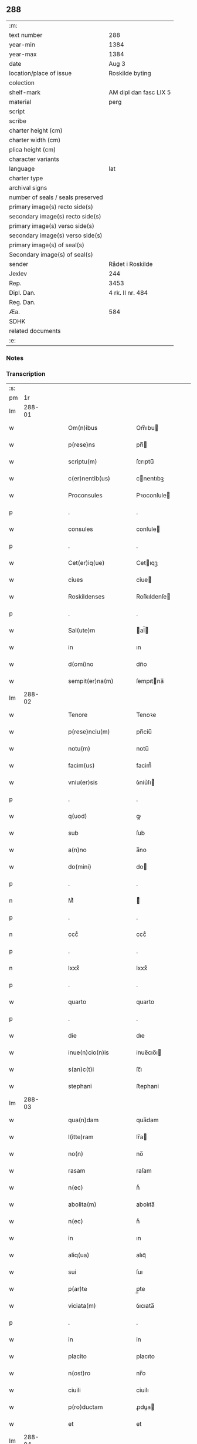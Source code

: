 ** 288

| :m:                               |                        |
| text number                       | 288                    |
| year-min                          | 1384                   |
| year-max                          | 1384                   |
| date                              | Aug 3                  |
| location/place of issue           | Roskilde byting        |
| colection                         |                        |
| shelf-mark                        | AM dipl dan fasc LIX 5 |
| material                          | perg                   |
| script                            |                        |
| scribe                            |                        |
| charter height (cm)               |                        |
| charter width (cm)                |                        |
| plica height (cm)                 |                        |
| character variants                |                        |
| language                          | lat                    |
| charter type                      |                        |
| archival signs                    |                        |
| number of seals / seals preserved |                        |
| primary image(s) recto side(s)    |                        |
| secondary image(s) recto side(s)  |                        |
| primary image(s) verso side(s)    |                        |
| secondary image(s) verso side(s)  |                        |
| primary image(s) of seal(s)       |                        |
| Secondary image(s) of seal(s)     |                        |
| sender                            | Rådet i Roskilde       |
| Jexlev                            | 244                    |
| Rep.                              | 3453                   |
| Dipl. Dan.                        | 4 rk. II nr. 484       |
| Reg. Dan.                         |                        |
| Æa.                               | 584                    |
| SDHK                              |                        |
| related documents                 |                        |
| :e:                               |                        |

*** Notes


*** Transcription
| :s: |        |   |   |   |   |                      |                  |             |   |   |                                 |     |   |   |    |               |
| pm  | 1r     |   |   |   |   |                      |                  |             |   |   |                                 |     |   |   |    |               |
| lm  | 288-01 |   |   |   |   |                      |                  |             |   |   |                                 |     |   |   |    |               |
| w   |        |   |   |   |   | Om(n)ibus            | Om̅ıbu           |             |   |   |                                 | lat |   |   |    |        288-01 |
| w   |        |   |   |   |   | p(rese)ns            | pn̅              |             |   |   |                                 | lat |   |   |    |        288-01 |
| w   |        |   |   |   |   | scriptu(m)           | ſcrıptu̅          |             |   |   |                                 | lat |   |   |    |        288-01 |
| w   |        |   |   |   |   | c(er)nentib(us)      | cnentıbꝫ        |             |   |   |                                 | lat |   |   |    |        288-01 |
| w   |        |   |   |   |   | Proconsules          | Pꝛoconſule      |             |   |   |                                 | lat |   |   |    |        288-01 |
| p   |        |   |   |   |   | .                    | .                |             |   |   |                                 | lat |   |   |    |        288-01 |
| w   |        |   |   |   |   | consules             | conſule         |             |   |   |                                 | lat |   |   |    |        288-01 |
| p   |        |   |   |   |   | .                    | .                |             |   |   |                                 | lat |   |   |    |        288-01 |
| w   |        |   |   |   |   | Cet(er)iq(ue)        | Cetıqꝫ          |             |   |   |                                 | lat |   |   |    |        288-01 |
| w   |        |   |   |   |   | ciues                | ciue            |             |   |   |                                 | lat |   |   |    |        288-01 |
| w   |        |   |   |   |   | Roskildenses         | Roſkıldenſe     |             |   |   |                                 | lat |   |   |    |        288-01 |
| p   |        |   |   |   |   | .                    | .                |             |   |   |                                 | lat |   |   |    |        288-01 |
| w   |        |   |   |   |   | Sal(ute)m            | al̅             |             |   |   |                                 | lat |   |   |    |        288-01 |
| w   |        |   |   |   |   | in                   | ın               |             |   |   |                                 | lat |   |   |    |        288-01 |
| w   |        |   |   |   |   | d(omi)no             | dn̅o              |             |   |   |                                 | lat |   |   |    |        288-01 |
| w   |        |   |   |   |   | sempit(er)na(m)      | ſempıtna̅        |             |   |   |                                 | lat |   |   |    |        288-01 |
| lm  | 288-02 |   |   |   |   |                      |                  |             |   |   |                                 |     |   |   |    |               |
| w   |        |   |   |   |   | Tenore               | Tenoꝛe           |             |   |   |                                 | lat |   |   | =  |        288-02 |
| w   |        |   |   |   |   | p(rese)nciu(m)       | pn̅ciu̅            |             |   |   |                                 | lat |   |   | == |        288-02 |
| w   |        |   |   |   |   | notu(m)              | notu̅             |             |   |   |                                 | lat |   |   |    |        288-02 |
| w   |        |   |   |   |   | facim(us)            | facim᷒            |             |   |   |                                 | lat |   |   |    |        288-02 |
| w   |        |   |   |   |   | vniu(er)sis          | ỽniu͛ſı          |             |   |   |                                 | lat |   |   |    |        288-02 |
| p   |        |   |   |   |   | .                    | .                |             |   |   |                                 | lat |   |   |    |        288-02 |
| w   |        |   |   |   |   | q(uod)               | ꝙ                |             |   |   |                                 | lat |   |   |    |        288-02 |
| w   |        |   |   |   |   | sub                  | ſub              |             |   |   |                                 | lat |   |   |    |        288-02 |
| w   |        |   |   |   |   | a(n)no               | a̅no              |             |   |   |                                 | lat |   |   |    |        288-02 |
| w   |        |   |   |   |   | do(mini)             | do              |             |   |   |                                 | lat |   |   |    |        288-02 |
| p   |        |   |   |   |   | .                    | .                |             |   |   |                                 | lat |   |   |    |        288-02 |
| n   |        |   |   |   |   | Mͦ                    | ͦ                |             |   |   |                                 | lat |   |   |    |        288-02 |
| p   |        |   |   |   |   | .                    | .                |             |   |   |                                 | lat |   |   |    |        288-02 |
| n   |        |   |   |   |   | cccͦ                  | cccͦ              |             |   |   |                                 | lat |   |   |    |        288-02 |
| p   |        |   |   |   |   | .                    | .                |             |   |   |                                 | lat |   |   |    |        288-02 |
| n   |        |   |   |   |   | lxxxͦ                 | lxxxͦ             |             |   |   |                                 | lat |   |   |    |        288-02 |
| p   |        |   |   |   |   | .                    | .                |             |   |   |                                 | lat |   |   |    |        288-02 |
| w   |        |   |   |   |   | quarto               | quarto           |             |   |   |                                 | lat |   |   |    |        288-02 |
| p   |        |   |   |   |   | .                    | .                |             |   |   |                                 | lat |   |   |    |        288-02 |
| w   |        |   |   |   |   | die                  | dıe              |             |   |   |                                 | lat |   |   |    |        288-02 |
| w   |        |   |   |   |   | inue(n)cio(n)is      | inue̅cıo̅ı        |             |   |   |                                 | lat |   |   |    |        288-02 |
| w   |        |   |   |   |   | s(an)c(t)i           | ſc̅ı              |             |   |   |                                 | lat |   |   |    |        288-02 |
| w   |        |   |   |   |   | stephani             | ﬅephani          |             |   |   |                                 | lat |   |   |    |        288-02 |
| lm  | 288-03 |   |   |   |   |                      |                  |             |   |   |                                 |     |   |   |    |               |
| w   |        |   |   |   |   | qua(n)dam            | qua̅dam           |             |   |   |                                 | lat |   |   |    |        288-03 |
| w   |        |   |   |   |   | l(itte)ram           | lr̅a             |             |   |   |                                 | lat |   |   |    |        288-03 |
| w   |        |   |   |   |   | no(n)                | no̅               |             |   |   |                                 | lat |   |   |    |        288-03 |
| w   |        |   |   |   |   | rasam                | raſam            |             |   |   |                                 | lat |   |   |    |        288-03 |
| w   |        |   |   |   |   | n(ec)                | nͨ                |             |   |   |                                 | lat |   |   |    |        288-03 |
| w   |        |   |   |   |   | abolita(m)           | abolıta̅          |             |   |   |                                 | lat |   |   |    |        288-03 |
| w   |        |   |   |   |   | n(ec)                | nͨ                |             |   |   |                                 | lat |   |   |    |        288-03 |
| w   |        |   |   |   |   | in                   | ın               |             |   |   |                                 | lat |   |   |    |        288-03 |
| w   |        |   |   |   |   | aliq(ua)             | alıqᷓ             |             |   |   |                                 | lat |   |   |    |        288-03 |
| w   |        |   |   |   |   | sui                  | ſuı              |             |   |   |                                 | lat |   |   |    |        288-03 |
| w   |        |   |   |   |   | p(ar)te              | p̲te              |             |   |   |                                 | lat |   |   |    |        288-03 |
| w   |        |   |   |   |   | viciata(m)           | ỽıcıata̅          |             |   |   |                                 | lat |   |   |    |        288-03 |
| p   |        |   |   |   |   | .                    | .                |             |   |   |                                 | lat |   |   |    |        288-03 |
| w   |        |   |   |   |   | in                   | in               |             |   |   |                                 | lat |   |   |    |        288-03 |
| w   |        |   |   |   |   | placito              | placıto          |             |   |   |                                 | lat |   |   |    |        288-03 |
| w   |        |   |   |   |   | n(ost)ro             | nr̅o              |             |   |   |                                 | lat |   |   |    |        288-03 |
| w   |        |   |   |   |   | ciuili               | ciuilı           |             |   |   |                                 | lat |   |   |    |        288-03 |
| w   |        |   |   |   |   | p(ro)ductam          | ꝓdua           |             |   |   |                                 | lat |   |   |    |        288-03 |
| w   |        |   |   |   |   | et                   | et               |             |   |   |                                 | lat |   |   |    |        288-03 |
| lm  | 288-04 |   |   |   |   |                      |                  |             |   |   |                                 |     |   |   |    |               |
| w   |        |   |   |   |   | publicata(m)         | publıcata̅        |             |   |   |                                 | lat |   |   |    |        288-04 |
| w   |        |   |   |   |   | vidim(us)            | ỽıdim᷒            |             |   |   |                                 | lat |   |   |    |        288-04 |
| w   |        |   |   |   |   | (et)                 |                 |             |   |   |                                 | lat |   |   |    |        288-04 |
| w   |        |   |   |   |   | audiuim(us)          | audiuim᷒          |             |   |   |                                 | lat |   |   |    |        288-04 |
| w   |        |   |   |   |   | tenore(m)            | tenoꝛe̅           |             |   |   |                                 | lat |   |   |    |        288-04 |
| w   |        |   |   |   |   | qui                  | qui              |             |   |   |                                 | lat |   |   |    |        288-04 |
| w   |        |   |   |   |   | sequit(ur)           | ſequıtᷣ           |             |   |   |                                 | lat |   |   |    |        288-04 |
| w   |        |   |   |   |   | co(n)tine(n)tem      | co̅tine̅te        |             |   |   |                                 | lat |   |   |    |        288-04 |
| p   |        |   |   |   |   | .                    | .                |             |   |   |                                 | lat |   |   |    |        288-04 |
| w   |        |   |   |   |   | Om(n)ib(us)          | Om̅ıbꝫ            |             |   |   |                                 | lat |   |   |    |        288-04 |
| w   |        |   |   |   |   | p(rese)ns            | pn̅              |             |   |   |                                 | lat |   |   |    |        288-04 |
| w   |        |   |   |   |   | sc(ri)ptu(m)         | ſcptu̅           |             |   |   |                                 | lat |   |   |    |        288-04 |
| w   |        |   |   |   |   | c(er)nentib(us)      | cnentıbꝫ        |             |   |   |                                 | lat |   |   |    |        288-04 |
| p   |        |   |   |   |   | .                    | .                |             |   |   |                                 | lat |   |   |    |        288-04 |
| PE  | b      |   |   |   |   |                      |                  |             |   |   |                                 |     |   |   |    |               |
| w   |        |   |   |   |   | Matheus              | Matheu          |             |   |   |                                 | lat |   |   |    |        288-04 |
| lm  | 288-05 |   |   |   |   |                      |                  |             |   |   |                                 |     |   |   |    |               |
| w   |        |   |   |   |   | elaui                | elaui            |             |   |   |                                 | lat |   |   |    |        288-05 |
| PE  | e      |   |   |   |   |                      |                  |             |   |   |                                 |     |   |   |    |               |
| w   |        |   |   |   |   | official(is)         | oﬀıcıal̅          |             |   |   |                                 | lat |   |   |    |        288-05 |
| w   |        |   |   |   |   | do(mini)             | do              |             |   |   |                                 | lat |   |   |    |        288-05 |
| w   |        |   |   |   |   | Ep(iscop)i           | p̅ı              |             |   |   |                                 | lat |   |   |    |        288-05 |
| PL  | b      |   |   |   |   |                      |                  |             |   |   |                                 |     |   |   |    |               |
| w   |        |   |   |   |   | Roskilden(sis)       | Roſkılde̅        |             |   |   |                                 | lat |   |   |    |        288-05 |
| PL  | e      |   |   |   |   |                      |                  |             |   |   |                                 |     |   |   |    |               |
| p   |        |   |   |   |   | .                    | .                |             |   |   |                                 | lat |   |   |    |        288-05 |
| w   |        |   |   |   |   | Sal(ute)m            | al̅             |             |   |   |                                 | lat |   |   |    |        288-05 |
| w   |        |   |   |   |   | in                   | ın               |             |   |   |                                 | lat |   |   |    |        288-05 |
| w   |        |   |   |   |   | d(omi)no             | dn̅o              |             |   |   |                                 | lat |   |   |    |        288-05 |
| p   |        |   |   |   |   | .                    | .                |             |   |   |                                 | lat |   |   |    |        288-05 |
| w   |        |   |   |   |   | Tenore               | Tenoꝛe           |             |   |   |                                 | lat |   |   | =  |        288-05 |
| w   |        |   |   |   |   | p(rese)nciu(m)       | pn̅cıu̅            |             |   |   |                                 | lat |   |   | == |        288-05 |
| w   |        |   |   |   |   | notu(m)              | notu̅             |             |   |   |                                 | lat |   |   |    |        288-05 |
| w   |        |   |   |   |   | facim(us)            | facım᷒            |             |   |   |                                 | lat |   |   |    |        288-05 |
| w   |        |   |   |   |   | vniu(er)s(is)        | ỽniu͛            |             |   |   |                                 | lat |   |   |    |        288-05 |
| w   |        |   |   |   |   | q(uod)               | ꝙ                |             |   |   |                                 | lat |   |   |    |        288-05 |
| w   |        |   |   |   |   | sub                  | ſub              |             |   |   |                                 | lat |   |   |    |        288-05 |
| w   |        |   |   |   |   | a(n)no               | a̅no              |             |   |   |                                 | lat |   |   |    |        288-05 |
| w   |        |   |   |   |   | do(mini)             | do              |             |   |   |                                 | lat |   |   |    |        288-05 |
| lm  | 288-06 |   |   |   |   |                      |                  |             |   |   |                                 |     |   |   |    |               |
| n   |        |   |   |   |   | mͦ                    | ͦ.cccͦ.lxxxͦ.qrto |             |   |   |                                 | lat |   |   |    |        288-06 |
| p   |        |   |   |   |   | .                    | .                |             |   |   |                                 | lat |   |   |    |        288-06 |
| n   |        |   |   |   |   | cccͦ                  | cccͦ              |             |   |   |                                 | lat |   |   |    |        288-06 |
| p   |        |   |   |   |   | .                    | .                |             |   |   |                                 | lat |   |   |    |        288-06 |
| n   |        |   |   |   |   | lxxxͦ                 | lxxxͦ             |             |   |   |                                 | lat |   |   |    |        288-06 |
| p   |        |   |   |   |   | .                    | .                |             |   |   |                                 | lat |   |   |    |        288-06 |
| w   |        |   |   |   |   | q(ua)rto             | qrto            |             |   |   |                                 |     |   |   |    |               |
| w   |        |   |   |   |   | crastino             | craﬅino          |             |   |   |                                 | lat |   |   |    |        288-06 |
| w   |        |   |   |   |   | s(an)c(t)i           | ſc̅ı              |             |   |   |                                 | lat |   |   |    |        288-06 |
| w   |        |   |   |   |   | ioh(ann)is           | ıoh̅ı            |             |   |   |                                 | lat |   |   |    |        288-06 |
| w   |        |   |   |   |   | baptiste             | baptıﬅe          |             |   |   |                                 | lat |   |   |    |        288-06 |
| w   |        |   |   |   |   | cora(m)              | coꝛa̅             |             |   |   |                                 | lat |   |   |    |        288-06 |
| w   |        |   |   |   |   | nob(is)              | nob̅              |             |   |   |                                 | lat |   |   |    |        288-06 |
| w   |        |   |   |   |   | in                   | in               |             |   |   |                                 | lat |   |   |    |        288-06 |
| w   |        |   |   |   |   | iudicio              | ıudıcıo          |             |   |   |                                 | lat |   |   |    |        288-06 |
| w   |        |   |   |   |   | p(ro)p(ter)          | ̲                |             |   |   |                                 | lat |   |   |    |        288-06 |
| w   |        |   |   |   |   | hoc                  | hoc              |             |   |   |                                 | lat |   |   |    |        288-06 |
| w   |        |   |   |   |   | p(er)sonal(ite)r     | ꝑſonal̅r          |             |   |   |                                 | lat |   |   |    |        288-06 |
| w   |        |   |   |   |   | constituta           | conﬅıtuta        |             |   |   |                                 | lat |   |   |    |        288-06 |
| lm  | 288-07 |   |   |   |   |                      |                  |             |   |   |                                 |     |   |   |    |               |
| PE  | b      |   |   |   |   |                      |                  |             |   |   |                                 |     |   |   |    |               |
| w   |        |   |   |   |   | cecilia              | cecılıa          |             |   |   |                                 | lat |   |   |    |        288-07 |
| PE  | e      |   |   |   |   |                      |                  |             |   |   |                                 |     |   |   |    |               |
| w   |        |   |   |   |   | filia                | fılıa            |             |   |   |                                 | lat |   |   |    |        288-07 |
| PE  | b      |   |   |   |   |                      |                  |             |   |   |                                 |     |   |   |    |               |
| w   |        |   |   |   |   | ioh(ann)is           | ıoh̅ı            |             |   |   |                                 | lat |   |   |    |        288-07 |
| w   |        |   |   |   |   | d(i)c(t)i            | dc̅ı              |             |   |   |                                 | lat |   |   |    |        288-07 |
| w   |        |   |   |   |   | skiudæbiergh         | skiudæbıergh     |             |   |   |                                 | dan |   |   |    |        288-07 |
| PE  | e      |   |   |   |   |                      |                  |             |   |   |                                 |     |   |   |    |               |
| w   |        |   |   |   |   | discretu(m)          | dıſcretu̅         |             |   |   |                                 | lat |   |   |    |        288-07 |
| w   |        |   |   |   |   | viru(m)              | ỽıru̅             |             |   |   |                                 | lat |   |   |    |        288-07 |
| w   |        |   |   |   |   | d(omi)n(u)m          | dn̅              |             |   |   |                                 | lat |   |   |    |        288-07 |
| PE  | b      |   |   |   |   |                      |                  |             |   |   |                                 |     |   |   |    |               |
| w   |        |   |   |   |   | benichinu(m)         | benichinu̅        |             |   |   |                                 | lat |   |   |    |        288-07 |
| w   |        |   |   |   |   | he(n)nichini         | he̅nichini        |             |   |   |                                 | lat |   |   |    |        288-07 |
| PE  | e      |   |   |   |   |                      |                  |             |   |   |                                 |     |   |   |    |               |
| w   |        |   |   |   |   | canonicu(m)          | canonicu̅         |             |   |   |                                 | lat |   |   |    |        288-07 |
| PL  | b      |   |   |   |   |                      |                  |             |   |   |                                 |     |   |   |    |               |
| w   |        |   |   |   |   | Roskilden(sem)       | Roſkılde̅        |             |   |   |                                 | lat |   |   |    |        288-07 |
| PL  | e      |   |   |   |   |                      |                  |             |   |   |                                 |     |   |   |    |               |
| lm  | 288-08 |   |   |   |   |                      |                  |             |   |   |                                 |     |   |   |    |               |
| w   |        |   |   |   |   | veru(m)              | ỽeru̅             |             |   |   |                                 | lat |   |   |    |        288-08 |
| w   |        |   |   |   |   | p(ro)c(ur)atore(m)   | ꝓcᷣatoꝛe̅          |             |   |   |                                 | lat |   |   |    |        288-08 |
| w   |        |   |   |   |   | o(mn)i(u)m           | oı̅              |             |   |   |                                 | lat |   |   |    |        288-08 |
| w   |        |   |   |   |   | bonor(um)            | bonoꝝ            |             |   |   |                                 | lat |   |   |    |        288-08 |
| w   |        |   |   |   |   | suor(um)             | ſuoꝝ             |             |   |   |                                 | lat |   |   |    |        288-08 |
| w   |        |   |   |   |   | mobiliu(m)           | mobılıu̅          |             |   |   |                                 | lat |   |   |    |        288-08 |
| w   |        |   |   |   |   | (et)                 |                 |             |   |   |                                 | lat |   |   |    |        288-08 |
| w   |        |   |   |   |   | i(m)mobibiliu(m)     | ı̅mobıbıliu̅       |             |   |   |                                 | lat |   |   |    |        288-08 |
| w   |        |   |   |   |   | p(at)rimonialiu(m)   | pr̅ımonialiu̅      |             |   |   |                                 | lat |   |   |    |        288-08 |
| w   |        |   |   |   |   | (et)                 |                 |             |   |   |                                 | lat |   |   |    |        288-08 |
| w   |        |   |   |   |   | m(at)rimonialiu(m)   | mr̅ımonialıu̅      |             |   |   |                                 | lat |   |   |    |        288-08 |
| w   |        |   |   |   |   | legittimu(m)q(ue)    | legıttımu̅qꝫ      |             |   |   |                                 | lat |   |   |    |        288-08 |
| lm  | 288-09 |   |   |   |   |                      |                  |             |   |   |                                 |     |   |   |    |               |
| w   |        |   |   |   |   | r(espo)nsalem        | rn̅ſalem          |             |   |   |                                 | lat |   |   |    |        288-09 |
| w   |        |   |   |   |   | tam                  | tam              |             |   |   |                                 | lat |   |   |    |        288-09 |
| w   |        |   |   |   |   | p(ro)                | ꝓ                |             |   |   |                                 | lat |   |   |    |        288-09 |
| w   |        |   |   |   |   | se                   | ſe               |             |   |   |                                 | lat |   |   |    |        288-09 |
| w   |        |   |   |   |   | q(uam)               | ꝙ               |             |   |   |                                 | lat |   |   |    |        288-09 |
| w   |        |   |   |   |   | p(ro)                | ꝓ                |             |   |   |                                 | lat |   |   |    |        288-09 |
| w   |        |   |   |   |   | eis                  | eı              |             |   |   |                                 | lat |   |   |    |        288-09 |
| w   |        |   |   |   |   | co(n)stituit         | co̅ﬅıtuit         |             |   |   |                                 | lat |   |   |    |        288-09 |
| p   |        |   |   |   |   | .                    | .                |             |   |   |                                 | lat |   |   |    |        288-09 |
| w   |        |   |   |   |   | fecit                | fecıt            |             |   |   |                                 | lat |   |   |    |        288-09 |
| w   |        |   |   |   |   | (et)                 |                 |             |   |   |                                 | lat |   |   |    |        288-09 |
| w   |        |   |   |   |   | rite                 | rıte             |             |   |   |                                 | lat |   |   |    |        288-09 |
| w   |        |   |   |   |   | ordinauit            | oꝛdinauit        |             |   |   |                                 | lat |   |   |    |        288-09 |
| p   |        |   |   |   |   | .                    | .                |             |   |   |                                 | lat |   |   |    |        288-09 |
| w   |        |   |   |   |   | ratu(m)              | ratu̅             |             |   |   |                                 | lat |   |   |    |        288-09 |
| w   |        |   |   |   |   | (et)                 |                 |             |   |   |                                 | lat |   |   |    |        288-09 |
| w   |        |   |   |   |   | gratu(m)             | gratu̅            |             |   |   |                                 | lat |   |   |    |        288-09 |
| w   |        |   |   |   |   | quidq(uid)           | quıdꝙ           |             |   |   |                                 | lat |   |   |    |        288-09 |
| w   |        |   |   |   |   | idem                 | ıdem             |             |   |   |                                 | lat |   |   |    |        288-09 |
| w   |        |   |   |   |   | domin(us)            | domin᷒            |             |   |   |                                 | lat |   |   |    |        288-09 |
| lm  | 288-10 |   |   |   |   |                      |                  |             |   |   |                                 |     |   |   |    |               |
| PE  | b      |   |   |   |   |                      |                  |             |   |   |                                 |     |   |   |    |               |
| w   |        |   |   |   |   | benichin(us)         | benichin᷒         |             |   |   |                                 | lat |   |   |    |        288-10 |
| PE  | e      |   |   |   |   |                      |                  |             |   |   |                                 |     |   |   |    |               |
| w   |        |   |   |   |   | in                   | in               |             |   |   |                                 | lat |   |   |    |        288-10 |
| w   |        |   |   |   |   | eisdem               | eıſde           |             |   |   |                                 | lat |   |   |    |        288-10 |
| w   |        |   |   |   |   | bonis                | boni            |             |   |   |                                 | lat |   |   |    |        288-10 |
| w   |        |   |   |   |   | vendendo             | ỽendendo         |             |   |   |                                 | lat |   |   |    |        288-10 |
| p   |        |   |   |   |   | .                    | .                |             |   |   |                                 | lat |   |   |    |        288-10 |
| w   |        |   |   |   |   | locando              | locando          |             |   |   |                                 | lat |   |   |    |        288-10 |
| p   |        |   |   |   |   | .                    | .                |             |   |   |                                 | lat |   |   |    |        288-10 |
| w   |        |   |   |   |   | approp(ri)ando       | aꝛopando       |             |   |   |                                 | lat |   |   |    |        288-10 |
| p   |        |   |   |   |   | .                    | .                |             |   |   |                                 | lat |   |   |    |        288-10 |
| w   |        |   |   |   |   | scota(n)do           | ſcota̅do          |             |   |   |                                 | lat |   |   |    |        288-10 |
| p   |        |   |   |   |   | .                    | .                |             |   |   |                                 | lat |   |   |    |        288-10 |
| w   |        |   |   |   |   | seu                  | ſeu              |             |   |   |                                 | lat |   |   |    |        288-10 |
| w   |        |   |   |   |   | quouis               | quoui           |             |   |   |                                 | lat |   |   |    |        288-10 |
| w   |        |   |   |   |   | alio                 | alıo             |             |   |   |                                 | lat |   |   |    |        288-10 |
| w   |        |   |   |   |   | modo                 | modo             |             |   |   |                                 | lat |   |   |    |        288-10 |
| w   |        |   |   |   |   | aliena(n)do          | alıena̅do         |             |   |   |                                 | lat |   |   |    |        288-10 |
| lm  | 288-11 |   |   |   |   |                      |                  |             |   |   |                                 |     |   |   |    |               |
| w   |        |   |   |   |   | fec(er)it            | fecıt           |             |   |   |                                 | lat |   |   |    |        288-11 |
| w   |        |   |   |   |   | (et)                 |                 |             |   |   |                                 | lat |   |   |    |        288-11 |
| w   |        |   |   |   |   | decreuerit           | decreuerıt       |             |   |   |                                 | lat |   |   |    |        288-11 |
| w   |        |   |   |   |   | irreuocabil(ite)r    | ıɼɼeuocabıl̅r     |             |   |   |                                 | lat |   |   |    |        288-11 |
| w   |        |   |   |   |   | se                   | ſe               |             |   |   |                                 | lat |   |   |    |        288-11 |
| w   |        |   |   |   |   | p(ro)mitte(n)s       | ꝓmitte̅          |             |   |   |                                 | lat |   |   |    |        288-11 |
| w   |        |   |   |   |   | habit(ur)am          | habıtᷣam          |             |   |   |                                 | lat |   |   |    |        288-11 |
| p   |        |   |   |   |   | .                    | .                |             |   |   |                                 | lat |   |   |    |        288-11 |
| w   |        |   |   |   |   | Jn                   | Jn               |             |   |   |                                 | lat |   |   |    |        288-11 |
| w   |        |   |   |   |   | cui(us)              | cuı᷒              |             |   |   |                                 | lat |   |   |    |        288-11 |
| w   |        |   |   |   |   | rei                  | ɼeı              |             |   |   |                                 | lat |   |   |    |        288-11 |
| w   |        |   |   |   |   | testi(m)o(niu)m      | teﬅı̅o           |             |   |   |                                 | lat |   |   |    |        288-11 |
| w   |        |   |   |   |   | sigillu(m)           | ſıgıllu̅          |             |   |   |                                 | lat |   |   |    |        288-11 |
| w   |        |   |   |   |   | n(ost)r(u)m          | nr̅              |             |   |   |                                 | lat |   |   |    |        288-11 |
| w   |        |   |   |   |   | p(rese)ntib(us)      | pn̅tıbꝫ           |             |   |   |                                 | lat |   |   |    |        288-11 |
| w   |        |   |   |   |   | e(st)                | e̅                |             |   |   |                                 | lat |   |   |    |        288-11 |
| lm  | 288-12 |   |   |   |   |                      |                  |             |   |   |                                 |     |   |   |    |               |
| w   |        |   |   |   |   | appensu(m)           | aenſu̅           |             |   |   |                                 | lat |   |   |    |        288-12 |
| p   |        |   |   |   |   | .                    | .                |             |   |   |                                 | lat |   |   |    |        288-12 |
| w   |        |   |   |   |   | Datu(m)              | Ꝺatu̅             |             |   |   |                                 | lat |   |   |    |        288-12 |
| PL  | b      |   |   |   |   |                      |                  |             |   |   |                                 |     |   |   |    |               |
| w   |        |   |   |   |   | Roskild(is)          | Roſkıl          |             |   |   |                                 | lat |   |   |    |        288-12 |
| PL  | e      |   |   |   |   |                      |                  |             |   |   |                                 |     |   |   |    |               |
| w   |        |   |   |   |   | a(n)no               | a̅no              |             |   |   |                                 | lat |   |   |    |        288-12 |
| w   |        |   |   |   |   | (et)                 |                 |             |   |   |                                 | lat |   |   |    |        288-12 |
| w   |        |   |   |   |   | die                  | dıe              |             |   |   |                                 | lat |   |   |    |        288-12 |
| w   |        |   |   |   |   | suprad(i)c(t)is      | ſupradc̅ı        |             |   |   |                                 | lat |   |   |    |        288-12 |
| p   |        |   |   |   |   | .                    | .                |             |   |   |                                 | lat |   |   |    |        288-12 |
| w   |        |   |   |   |   | Qua                  | Qua              |             |   |   |                                 | lat |   |   |    |        288-12 |
| w   |        |   |   |   |   | quid(em)             | quı             |             |   |   |                                 | lat |   |   |    |        288-12 |
| w   |        |   |   |   |   | l(itte)ra(m)         | lr̅a̅              |             |   |   |                                 | lat |   |   |    |        288-12 |
| w   |        |   |   |   |   | l(e)c(t)a            | lc̅a              |             |   |   |                                 | lat |   |   |    |        288-12 |
| w   |        |   |   |   |   | (et)                 |                 |             |   |   |                                 | lat |   |   |    |        288-12 |
| w   |        |   |   |   |   | wlgarit(er)          | wlgarıt         |             |   |   |                                 | lat |   |   |    |        288-12 |
| w   |        |   |   |   |   | exp(re)ssa           | exp̅a            |             |   |   |                                 | lat |   |   |    |        288-12 |
| w   |        |   |   |   |   | vir                  | ỽır              |             |   |   |                                 | lat |   |   |    |        288-12 |
| w   |        |   |   |   |   | discret(us)          | dıſcret᷒          |             |   |   |                                 | lat |   |   |    |        288-12 |
| lm  | 288-13 |   |   |   |   |                      |                  |             |   |   |                                 |     |   |   |    |               |
| w   |        |   |   |   |   | d(omi)n(u)s          | dn̅              |             |   |   |                                 | lat |   |   |    |        288-13 |
| PE  | b      |   |   |   |   |                      |                  |             |   |   |                                 |     |   |   |    |               |
| w   |        |   |   |   |   | benichin(us)         | benichın᷒         |             |   |   |                                 | lat |   |   |    |        288-13 |
| w   |        |   |   |   |   | he(n)nichini         | he̅nichini        |             |   |   |                                 | lat |   |   |    |        288-13 |
| PE  | e      |   |   |   |   |                      |                  |             |   |   |                                 |     |   |   |    |               |
| w   |        |   |   |   |   | Canonic(us)          | Canonic᷒          |             |   |   |                                 | lat |   |   |    |        288-13 |
| PL  | b      |   |   |   |   |                      |                  |             |   |   |                                 |     |   |   |    |               |
| w   |        |   |   |   |   | Roskilden(sis)       | Roſkılde̅        |             |   |   |                                 | lat |   |   |    |        288-13 |
| PL  | e      |   |   |   |   |                      |                  |             |   |   |                                 |     |   |   |    |               |
| w   |        |   |   |   |   | tutor                | tutoꝛ            |             |   |   |                                 | lat |   |   |    |        288-13 |
| PE  | b      |   |   |   |   |                      |                  |             |   |   |                                 |     |   |   |    |               |
| w   |        |   |   |   |   | cecilie              | cecılıe          |             |   |   |                                 | lat |   |   |    |        288-13 |
| w   |        |   |   |   |   | iensdatær            | ıenſdatær        |             |   |   |                                 | dan |   |   |    |        288-13 |
| PE  | e      |   |   |   |   |                      |                  |             |   |   |                                 |     |   |   |    |               |
| w   |        |   |   |   |   | qua(n)dam            | qua̅dam           |             |   |   |                                 | lat |   |   |    |        288-13 |
| w   |        |   |   |   |   | c(ur)iam             | cᷣıam             |             |   |   |                                 | lat |   |   |    |        288-13 |
| w   |        |   |   |   |   | cu(m)                | cu̅               |             |   |   |                                 | lat |   |   |    |        288-13 |
| w   |        |   |   |   |   | fundo                | fundo            |             |   |   |                                 | lat |   |   |    |        288-13 |
| w   |        |   |   |   |   | in                   | in               |             |   |   |                                 | lat |   |   |    |        288-13 |
| lm  | 288-14 |   |   |   |   |                      |                  |             |   |   |                                 |     |   |   |    |               |
| w   |        |   |   |   |   | p(ar)rochia          | p̲rochıa          |             |   |   |                                 | lat |   |   |    |        288-14 |
| w   |        |   |   |   |   | b(ea)ti              | bt̅ı              |             |   |   |                                 | lat |   |   |    |        288-14 |
| w   |        |   |   |   |   | laure(n)cij          | lauɼe̅cij         |             |   |   |                                 | lat |   |   |    |        288-14 |
| w   |        |   |   |   |   | in                   | ın               |             |   |   |                                 | lat |   |   |    |        288-14 |
| w   |        |   |   |   |   | p(ar)te              | p̲te              |             |   |   |                                 | lat |   |   |    |        288-14 |
| w   |        |   |   |   |   | australi             | auﬅralı          |             |   |   |                                 | lat |   |   |    |        288-14 |
| w   |        |   |   |   |   | a                    | a                |             |   |   |                                 | lat |   |   |    |        288-14 |
| w   |        |   |   |   |   | co(m)muni            | co̅muni           |             |   |   |                                 | lat |   |   |    |        288-14 |
| w   |        |   |   |   |   | foro                 | foꝛo             |             |   |   |                                 | lat |   |   |    |        288-14 |
| PL  | b      |   |   |   |   |                      |                  |             |   |   |                                 |     |   |   |    |               |
| w   |        |   |   |   |   | Roskild(is)          | Roſkıl          |             |   |   |                                 | lat |   |   |    |        288-14 |
| PL  | e      |   |   |   |   |                      |                  |             |   |   |                                 |     |   |   |    |               |
| w   |        |   |   |   |   | sita(m)              | ſıta̅             |             |   |   |                                 | lat |   |   |    |        288-14 |
| w   |        |   |   |   |   | eid(em)              | eı              |             |   |   |                                 | lat |   |   |    |        288-14 |
| PE  | b      |   |   |   |   |                      |                  |             |   |   |                                 |     |   |   |    |               |
| w   |        |   |   |   |   | cecilie              | cecılıe          |             |   |   |                                 | lat |   |   |    |        288-14 |
| PE  | e      |   |   |   |   |                      |                  |             |   |   |                                 |     |   |   |    |               |
| w   |        |   |   |   |   | post                 | poﬅ              |             |   |   |                                 | lat |   |   |    |        288-14 |
| w   |        |   |   |   |   | morte(m)             | moꝛte̅            |             |   |   |                                 | lat |   |   |    |        288-14 |
| w   |        |   |   |   |   | p(at)ris             | pr̅ı             |             |   |   |                                 | lat |   |   |    |        288-14 |
| w   |        |   |   |   |   | et                   | et               |             |   |   |                                 | lat |   |   |    |        288-14 |
| lm  | 288-15 |   |   |   |   |                      |                  |             |   |   |                                 |     |   |   |    |               |
| w   |        |   |   |   |   | m(at)ris             | mr̅ı             |             |   |   |                                 | lat |   |   |    |        288-15 |
| w   |        |   |   |   |   | sue                  | ſue              |             |   |   |                                 | lat |   |   |    |        288-15 |
| w   |        |   |   |   |   | iure                 | iuɼe             |             |   |   |                                 | lat |   |   |    |        288-15 |
| w   |        |   |   |   |   | hereditario          | heredıtarıo      |             |   |   |                                 | lat |   |   |    |        288-15 |
| w   |        |   |   |   |   | attine(n)tem         | attıne̅te        |             |   |   |                                 | lat |   |   |    |        288-15 |
| w   |        |   |   |   |   | cu(m)                | cu̅               |             |   |   |                                 | lat |   |   |    |        288-15 |
| w   |        |   |   |   |   | om(n)ib(us)          | om̅ıbꝫ            |             |   |   |                                 | lat |   |   |    |        288-15 |
| w   |        |   |   |   |   | suis                 | ſuı             |             |   |   |                                 | lat |   |   |    |        288-15 |
| w   |        |   |   |   |   | p(er)tine(n)ciis     | p̲tıne̅cíi        |             |   |   |                                 | lat |   |   |    |        288-15 |
| w   |        |   |   |   |   | secu(n)du(m)         | ſecu̅du̅           |             |   |   |                                 | lat |   |   |    |        288-15 |
| w   |        |   |   |   |   | om(n)ia              | om̅ia             |             |   |   |                                 | lat |   |   |    |        288-15 |
| w   |        |   |   |   |   | spacia               | ſpacıa           |             |   |   |                                 | lat |   |   |    |        288-15 |
| w   |        |   |   |   |   | i(n)                 | ı̅                |             |   |   |                                 | lat |   |   |    |        288-15 |
| w   |        |   |   |   |   | longitudi(n)e        | longıtudı̅e       |             |   |   |                                 | lat |   |   |    |        288-15 |
| lm  | 288-16 |   |   |   |   |                      |                  |             |   |   |                                 |     |   |   |    |               |
| w   |        |   |   |   |   | (et)                 |                 |             |   |   |                                 | lat |   |   |    |        288-16 |
| w   |        |   |   |   |   | latitudine           | latıtudıne       |             |   |   |                                 | lat |   |   |    |        288-16 |
| p   |        |   |   |   |   | .                    | .                |             |   |   |                                 | lat |   |   |    |        288-16 |
| w   |        |   |   |   |   | ad                   | ad               |             |   |   |                                 | lat |   |   |    |        288-16 |
| w   |        |   |   |   |   | mo(a)st(er)iu(m)     | moﬅiu̅           |             |   |   |                                 | lat |   |   |    |        288-16 |
| w   |        |   |   |   |   | s(an)c(t)e           | ſc̅e              |             |   |   |                                 | lat |   |   |    |        288-16 |
| w   |        |   |   |   |   | clare                | clare            |             |   |   |                                 | lat |   |   |    |        288-16 |
| PL  | b      |   |   |   |   |                      |                  |             |   |   |                                 |     |   |   |    |               |
| w   |        |   |   |   |   | Roskildis            | Roſkıldı        |             |   |   |                                 | lat |   |   |    |        288-16 |
| PL  | e      |   |   |   |   |                      |                  |             |   |   |                                 |     |   |   |    |               |
| p   |        |   |   |   |   | .                    | .                |             |   |   |                                 | lat |   |   |    |        288-16 |
| w   |        |   |   |   |   | vbi                  | ỽbı              |             |   |   |                                 | lat |   |   |    |        288-16 |
| w   |        |   |   |   |   | p(re)d(i)c(t)a       | p̅dc̅a             |             |   |   |                                 | lat |   |   |    |        288-16 |
| PE  | b      |   |   |   |   |                      |                  |             |   |   |                                 |     |   |   |    |               |
| w   |        |   |   |   |   | cecilia              | cecılıa          |             |   |   |                                 | lat |   |   |    |        288-16 |
| PE  | e      |   |   |   |   |                      |                  |             |   |   |                                 |     |   |   |    |               |
| w   |        |   |   |   |   | regule               | ɼegule           |             |   |   |                                 | lat |   |   |    |        288-16 |
| w   |        |   |   |   |   | claustrali           | clauﬅralı        |             |   |   |                                 | lat |   |   |    |        288-16 |
| w   |        |   |   |   |   | se                   | ſe               |             |   |   |                                 | lat |   |   |    |        288-16 |
| w   |        |   |   |   |   | dederat              | dederat          |             |   |   |                                 | lat |   |   |    |        288-16 |
| p   |        |   |   |   |   | .                    | .                |             |   |   |                                 | lat |   |   |    |        288-16 |
| w   |        |   |   |   |   | in                   | in               |             |   |   |                                 | lat |   |   |    |        288-16 |
| w   |        |   |   |   |   | pla¦cito             | pla¦cıto         |             |   |   |                                 | lat |   |   |    | 288-16—288-17 |
| w   |        |   |   |   |   | n(ost)ro             | nɼ̅o              |             |   |   |                                 | lat |   |   |    |        288-17 |
| w   |        |   |   |   |   | ciuili               | ciuilı           |             |   |   |                                 | lat |   |   |    |        288-17 |
| w   |        |   |   |   |   | scotauit             | ſcotauit         |             |   |   |                                 | lat |   |   |    |        288-17 |
| w   |        |   |   |   |   | iure                 | iure             |             |   |   |                                 | lat |   |   |    |        288-17 |
| w   |        |   |   |   |   | p(er)petuo           | ̲etuo            |             |   |   |                                 | lat |   |   |    |        288-17 |
| w   |        |   |   |   |   | possidenda(m)        | poıdenda̅        |             |   |   |                                 | lat |   |   |    |        288-17 |
| p   |        |   |   |   |   | .                    | .                |             |   |   |                                 | lat |   |   |    |        288-17 |
| w   |        |   |   |   |   | duab(us)             | duabꝫ            |             |   |   |                                 | lat |   |   |    |        288-17 |
| ad  | b      |   |   |   |   | scribe               |                  | supralinear |   |   |                                 |     |   |   |    |               |
| w   |        |   |   |   |   | ⸌eiusd(em)           | ⸌eıuſ           |             |   |   |                                 | lat |   |   |    |        288-17 |
| w   |        |   |   |   |   | c(ur)ie⸍             | cᷣıe⸍             |             |   |   |                                 | lat |   |   |    |        288-17 |
| ad  | e      |   |   |   |   |                      |                  |             |   |   |                                 |     |   |   |    |               |
| w   |        |   |   |   |   | p(ar)tib(us)         | p̲tıbꝫ            |             |   |   |                                 | lat |   |   |    |        288-17 |
| w   |        |   |   |   |   | tal(ite)r            | tal̅r             |             |   |   |                                 | lat |   |   |    |        288-17 |
| w   |        |   |   |   |   | except(is)           | exceptꝭ          |             |   |   |                                 | lat |   |   |    |        288-17 |
| w   |        |   |   |   |   | q(uod)               | ꝙ                |             |   |   |                                 | lat |   |   |    |        288-17 |
| w   |        |   |   |   |   | pars                 | par             |             |   |   |                                 | lat |   |   |    |        288-17 |
| w   |        |   |   |   |   | quam                 | quam             |             |   |   |                                 | lat |   |   |    |        288-17 |
| PE  | b      |   |   |   |   |                      |                  |             |   |   |                                 |     |   |   |    |               |
| w   |        |   |   |   |   | nicola(us)           | nıcola᷒           |             |   |   |                                 | lat |   |   |    |        288-17 |
| lm  | 288-18 |   |   |   |   |                      |                  |             |   |   |                                 |     |   |   |    |               |
| w   |        |   |   |   |   | ioh(ann)is           | ıoh̅ı            |             |   |   |                                 | lat |   |   |    |        288-18 |
| w   |        |   |   |   |   | skiudæbiergh         | skiudæbıergh     |             |   |   |                                 | dan |   |   |    |        288-18 |
| PE  | e      |   |   |   |   |                      |                  |             |   |   |                                 |     |   |   |    |               |
| w   |        |   |   |   |   | h(abe)t              | ht̅               |             |   |   |                                 | lat |   |   |    |        288-18 |
| w   |        |   |   |   |   | s(ibi)               |                |             |   |   |                                 | lat |   |   |    |        288-18 |
| w   |        |   |   |   |   | !coaduixerit¡        | !coaduixerıt¡    |             |   |   |                                 | lat |   |   |    |        288-18 |
| w   |        |   |   |   |   | cedat                | cedat            |             |   |   |                                 | lat |   |   |    |        288-18 |
| p   |        |   |   |   |   | .                    | .                |             |   |   |                                 | lat |   |   |    |        288-18 |
| w   |        |   |   |   |   | Pars                 | Par             |             |   |   |                                 | lat |   |   |    |        288-18 |
| w   |        |   |   |   |   | vero                 | ỽero             |             |   |   |                                 | lat |   |   |    |        288-18 |
| w   |        |   |   |   |   | qua(m)               | qua̅              |             |   |   |                                 | lat |   |   |    |        288-18 |
| PE  | b      |   |   |   |   |                      |                  |             |   |   |                                 |     |   |   |    |               |
| w   |        |   |   |   |   | Jngerdis             | Jngerdı         |             |   |   |                                 | lat |   |   |    |        288-18 |
| PE  | e      |   |   |   |   |                      |                  |             |   |   |                                 |     |   |   |    |               |
| w   |        |   |   |   |   | rel(i)c(t)a          | relc̅a            |             |   |   |                                 | lat |   |   |    |        288-18 |
| PE  | b      |   |   |   |   |                      |                  |             |   |   |                                 |     |   |   |    |               |
| w   |        |   |   |   |   | ioh(ann)is           | ıoh̅ı            |             |   |   |                                 | lat |   |   |    |        288-18 |
| w   |        |   |   |   |   | skiudæbiergs         | skiudæbıergs     |             |   |   |                                 | dan |   |   |    |        288-18 |
| PE  | e      |   |   |   |   |                      |                  |             |   |   |                                 |     |   |   |    |               |
| lm  | 288-19 |   |   |   |   |                      |                  |             |   |   |                                 |     |   |   |    |               |
| w   |        |   |   |   |   | h(abe)t              | ht̅               |             |   |   |                                 | lat |   |   |    |        288-19 |
| p   |        |   |   |   |   | .                    | .                |             |   |   |                                 | lat |   |   |    |        288-19 |
| w   |        |   |   |   |   | s(ibi)               |                |             |   |   |                                 | lat |   |   |    |        288-19 |
| w   |        |   |   |   |   | simil(ite)r          | ſimil̅r           |             |   |   |                                 | lat |   |   |    |        288-19 |
| w   |        |   |   |   |   | cedat                | cedat            |             |   |   |                                 | lat |   |   |    |        288-19 |
| w   |        |   |   |   |   | ad                   | ad               |             |   |   |                                 | lat |   |   |    |        288-19 |
| w   |        |   |   |   |   | dies                 | dıe             |             |   |   |                                 | lat |   |   |    |        288-19 |
| w   |        |   |   |   |   | suos                 | ſuo             |             |   |   |                                 | lat |   |   |    |        288-19 |
| p   |        |   |   |   |   | .                    | .                |             |   |   |                                 | lat |   |   |    |        288-19 |
| w   |        |   |   |   |   | Jp(s)is              | Jp̅ı             |             |   |   |                                 | lat |   |   |    |        288-19 |
| w   |        |   |   |   |   | vero                 | ỽeɼo             |             |   |   |                                 | lat |   |   |    |        288-19 |
| w   |        |   |   |   |   | de                   | de               |             |   |   |                                 | lat |   |   |    |        288-19 |
| w   |        |   |   |   |   | medio                | medıo            |             |   |   |                                 | lat |   |   |    |        288-19 |
| w   |        |   |   |   |   | sublat(is)           | ſublatꝭ          |             |   |   |                                 | lat |   |   |    |        288-19 |
| p   |        |   |   |   |   | .                    | .                |             |   |   |                                 | lat |   |   |    |        288-19 |
| w   |        |   |   |   |   | ambor(um)            | amboꝝ            |             |   |   |                                 | lat |   |   |    |        288-19 |
| w   |        |   |   |   |   | p(ar)tes             | p̲te             |             |   |   |                                 | lat |   |   |    |        288-19 |
| w   |        |   |   |   |   | p(re)d(i)c(t)o       | p̅dc̅o             |             |   |   |                                 | lat |   |   |    |        288-19 |
| w   |        |   |   |   |   | mo(na)st(er)io       | moﬅıo          |             |   |   |                                 | lat |   |   |    |        288-19 |
| w   |        |   |   |   |   | vna                  | ỽna              |             |   |   |                                 | lat |   |   |    |        288-19 |
| lm  | 288-20 |   |   |   |   |                      |                  |             |   |   |                                 |     |   |   |    |               |
| w   |        |   |   |   |   | cu(m)                | cu̅               |             |   |   |                                 | lat |   |   |    |        288-20 |
| w   |        |   |   |   |   | c(ur)ia              | cᷣıa              |             |   |   |                                 | lat |   |   |    |        288-20 |
| w   |        |   |   |   |   | p(re)d(i)c(t)a       | p̅dc̅a             |             |   |   |                                 | lat |   |   |    |        288-20 |
| w   |        |   |   |   |   | cedant               | cedant           |             |   |   |                                 | lat |   |   |    |        288-20 |
| w   |        |   |   |   |   | s(i)n(e)             | ſn̅               |             |   |   |                                 | lat |   |   |    |        288-20 |
| w   |        |   |   |   |   | reclamacio(n)e       | reclamac̅ıoe      |             |   |   |                                 | lat |   |   |    |        288-20 |
| w   |        |   |   |   |   | (et)                 |                 |             |   |   |                                 | lat |   |   |    |        288-20 |
| w   |        |   |   |   |   | i(m)peticio(n)e      | ı̅petic̅ıoe        |             |   |   |                                 | lat |   |   |    |        288-20 |
| w   |        |   |   |   |   | q(uo)r(um)cu(m)q(ue) | qᷣꝝcu̅qꝫ           |             |   |   |                                 | lat |   |   |    |        288-20 |
| p   |        |   |   |   |   | .                    | .                |             |   |   |                                 | lat |   |   |    |        288-20 |
| w   |        |   |   |   |   | quam                 | quam             |             |   |   |                                 | lat |   |   |    |        288-20 |
| w   |        |   |   |   |   | quid(em)             | quı             |             |   |   |                                 | lat |   |   |    |        288-20 |
| w   |        |   |   |   |   | scotacio(n)em        | ſcotacıo̅e       |             |   |   |                                 | lat |   |   |    |        288-20 |
| w   |        |   |   |   |   | sic                  | ſıc              |             |   |   |                                 | lat |   |   |    |        288-20 |
| w   |        |   |   |   |   | i(n)                 | ı̅                |             |   |   |                                 | lat |   |   |    |        288-20 |
| w   |        |   |   |   |   | placito              | placıto          |             |   |   |                                 | lat |   |   |    |        288-20 |
| lm  | 288-21 |   |   |   |   |                      |                  |             |   |   |                                 |     |   |   |    |               |
| w   |        |   |   |   |   | n(ost)ro             | nɼ̅o              |             |   |   |                                 | lat |   |   |    |        288-21 |
| w   |        |   |   |   |   | vt                   | ỽt               |             |   |   |                                 | lat |   |   |    |        288-21 |
| w   |        |   |   |   |   | p(re)d(i)c(tu)m      | p̅dc̅             |             |   |   |                                 | lat |   |   |    |        288-21 |
| w   |        |   |   |   |   | est                  | eﬅ               |             |   |   |                                 | lat |   |   |    |        288-21 |
| w   |        |   |   |   |   | p(er)                | p̲                |             |   |   |                                 | lat |   |   |    |        288-21 |
| w   |        |   |   |   |   | d(i)c(tu)m           | dc̅              |             |   |   |                                 | lat |   |   |    |        288-21 |
| w   |        |   |   |   |   | d(omi)n(u)m          | dn̅              |             |   |   |                                 | lat |   |   |    |        288-21 |
| PE  | b      |   |   |   |   |                      |                  |             |   |   |                                 |     |   |   |    |               |
| w   |        |   |   |   |   | benichinu(m)         | benichinu̅        |             |   |   |                                 | lat |   |   |    |        288-21 |
| PE  | e      |   |   |   |   |                      |                  |             |   |   |                                 |     |   |   |    |               |
| w   |        |   |   |   |   | rite                 | rıte             |             |   |   |                                 | lat |   |   |    |        288-21 |
| w   |        |   |   |   |   | (et)                 |                 |             |   |   |                                 | lat |   |   |    |        288-21 |
| w   |        |   |   |   |   | r(aci)onabil(ite)r   | ro̅nabıl̅r         |             |   |   |                                 | lat |   |   |    |        288-21 |
| w   |        |   |   |   |   | f(a)c(t)am           | fc̅a             |             |   |   |                                 | lat |   |   |    |        288-21 |
| p   |        |   |   |   |   | .                    | .                |             |   |   |                                 | lat |   |   |    |        288-21 |
| w   |        |   |   |   |   | quidam               | quıdam           |             |   |   |                                 | lat |   |   |    |        288-21 |
| PE  | b      |   |   |   |   |                      |                  |             |   |   |                                 |     |   |   |    |               |
| w   |        |   |   |   |   | andreas              | andrea          |             |   |   |                                 | lat |   |   |    |        288-21 |
| w   |        |   |   |   |   | fiunbo               | fiunbo           |             |   |   |                                 | dan |   |   |    |        288-21 |
| PE  | e      |   |   |   |   |                      |                  |             |   |   |                                 |     |   |   |    |               |
| w   |        |   |   |   |   | no(m)i(n)e           | no̅ıe             |             |   |   |                                 | lat |   |   |    |        288-21 |
| lm  | 288-22 |   |   |   |   |                      |                  |             |   |   |                                 |     |   |   |    |               |
| w   |        |   |   |   |   | p(ro)c(ur)atorio     | ꝓcᷣatoꝛıo         |             |   |   |                                 | lat |   |   |    |        288-22 |
| w   |        |   |   |   |   | ip(s)i(us)           | ıp̅ı᷒              |             |   |   |                                 | lat |   |   |    |        288-22 |
| w   |        |   |   |   |   | mo(na)st(er)ij       | moﬅij          |             |   |   |                                 | lat |   |   |    |        288-22 |
| w   |        |   |   |   |   | ibid(em)             | ıbı             |             |   |   |                                 | lat |   |   |    |        288-22 |
| w   |        |   |   |   |   | in                   | ın               |             |   |   |                                 | lat |   |   |    |        288-22 |
| w   |        |   |   |   |   | placito              | placıto          |             |   |   |                                 | lat |   |   |    |        288-22 |
| w   |        |   |   |   |   | co(n)stitut(us)      | co̅ﬅıtut᷒          |             |   |   |                                 | lat |   |   |    |        288-22 |
| w   |        |   |   |   |   | acceptauit           | acceptauit       |             |   |   |                                 | lat |   |   |    |        288-22 |
| p   |        |   |   |   |   | .                    | .                |             |   |   |                                 | lat |   |   |    |        288-22 |
| w   |        |   |   |   |   | inductus             | induu          |             |   |   |                                 | lat |   |   |    |        288-22 |
| w   |        |   |   |   |   | postea               | poﬅea            |             |   |   |                                 | lat |   |   |    |        288-22 |
| w   |        |   |   |   |   | ex                   | ex               |             |   |   |                                 | lat |   |   |    |        288-22 |
| w   |        |   |   |   |   | p(ar)te              | p̲te              |             |   |   |                                 | lat |   |   |    |        288-22 |
| w   |        |   |   |   |   | mo(na)st(er)ij       | moﬅij          |             |   |   |                                 | lat |   |   |    |        288-22 |
| w   |        |   |   |   |   | p(re)d(i)c(t)i       | p̅dc̅ı             |             |   |   |                                 | lat |   |   |    |        288-22 |
| lm  | 288-23 |   |   |   |   |                      |                  |             |   |   |                                 |     |   |   |    |               |
| w   |        |   |   |   |   | in                   | in               |             |   |   |                                 | lat |   |   |    |        288-23 |
| w   |        |   |   |   |   | possessione(m)       | poeıone̅        |             |   |   |                                 | lat |   |   |    |        288-23 |
| w   |        |   |   |   |   | ip(s)i(us)           | ıp̅ı᷒              |             |   |   |                                 | lat |   |   |    |        288-23 |
| w   |        |   |   |   |   | c(ur)ie              | cᷣıe              |             |   |   |                                 | lat |   |   |    |        288-23 |
| p   |        |   |   |   |   | .                    | .                |             |   |   |                                 | lat |   |   |    |        288-23 |
| w   |        |   |   |   |   | p(rese)ntib(us)      | pn̅tıbꝫ           |             |   |   |                                 | lat |   |   |    |        288-23 |
| w   |        |   |   |   |   | testibus             | teﬅıbu          |             |   |   |                                 | lat |   |   |    |        288-23 |
| w   |        |   |   |   |   | fidedignis           | fıdedıgnis       |             |   |   |                                 | lat |   |   |    |        288-23 |
| w   |        |   |   |   |   | i(n)                 | ı̅                |             |   |   |                                 | lat |   |   |    |        288-23 |
| w   |        |   |   |   |   | placito              | placıto          |             |   |   |                                 | lat |   |   |    |        288-23 |
| w   |        |   |   |   |   | ad                   | ad               |             |   |   |                                 | lat |   |   |    |        288-23 |
| w   |        |   |   |   |   | hoc                  | hoc              |             |   |   |                                 | lat |   |   |    |        288-23 |
| w   |        |   |   |   |   | rogat(is)            | ɼogatꝭ           |             |   |   |                                 | lat |   |   |    |        288-23 |
| w   |        |   |   |   |   | (et)                 |                 |             |   |   |                                 | lat |   |   |    |        288-23 |
| w   |        |   |   |   |   | co(n)cessis          | co̅ceı          |             |   |   |                                 | lat |   |   |    |        288-23 |
| p   |        |   |   |   |   | .                    | .                |             |   |   |                                 | lat |   |   |    |        288-23 |
| w   |        |   |   |   |   | Jn                   | Jn               |             |   |   |                                 | lat |   |   |    |        288-23 |
| w   |        |   |   |   |   | quar(um)             | quaꝝ             |             |   |   |                                 | lat |   |   |    |        288-23 |
| lm  | 288-24 |   |   |   |   |                      |                  |             |   |   |                                 |     |   |   |    |               |
| w   |        |   |   |   |   | scotacio(n)is        | ſcotacıo̅ı       |             |   |   |                                 | lat |   |   |    |        288-24 |
| w   |        |   |   |   |   | (et)                 |                 |             |   |   |                                 | lat |   |   |    |        288-24 |
| w   |        |   |   |   |   | acceptacio(n)is      | acceptacıo̅ı     |             |   |   |                                 | lat |   |   |    |        288-24 |
| w   |        |   |   |   |   | testi(m)o(niu)m      | teﬅı̅o           |             |   |   |                                 | lat |   |   |    |        288-24 |
| w   |        |   |   |   |   | (et)                 |                 |             |   |   |                                 | lat |   |   |    |        288-24 |
| w   |        |   |   |   |   | euidencia(m)         | euidencıa̅        |             |   |   |                                 | lat |   |   |    |        288-24 |
| w   |        |   |   |   |   | f(ir)miorem          | fmioꝛe         |             |   |   |                                 | lat |   |   |    |        288-24 |
| p   |        |   |   |   |   | .                    | .                |             |   |   |                                 | lat |   |   |    |        288-24 |
| w   |        |   |   |   |   | sigillu(m)           | ſıgıllu̅          |             |   |   |                                 | lat |   |   |    |        288-24 |
| w   |        |   |   |   |   | ciuitat(is)          | ciuitatꝭ         |             |   |   |                                 | lat |   |   |    |        288-24 |
| p   |        |   |   |   |   | .                    | .                |             |   |   |                                 | lat |   |   |    |        288-24 |
| PL  | b      |   |   |   |   |                      |                  |             |   |   |                                 |     |   |   |    |               |
| w   |        |   |   |   |   | Roskilden(sis)       | Roſkılde̅        |             |   |   |                                 | lat |   |   |    |        288-24 |
| PL  | e      |   |   |   |   |                      |                  |             |   |   |                                 |     |   |   |    |               |
| w   |        |   |   |   |   | p(rese)ntibus        | pn̅tıbu          |             |   |   |                                 | lat |   |   |    |        288-24 |
| lm  | 288-25 |   |   |   |   |                      |                  |             |   |   |                                 |     |   |   |    |               |
| w   |        |   |   |   |   | duximus              | duximu          |             |   |   |                                 | lat |   |   |    |        288-25 |
| w   |        |   |   |   |   | apponendu(m)         | aonendu̅         |             |   |   |                                 | lat |   |   |    |        288-25 |
| p   |        |   |   |   |   | .                    | .                |             |   |   |                                 | lat |   |   |    |        288-25 |
| w   |        |   |   |   |   | Datu(m)              | Datu̅             |             |   |   |                                 | lat |   |   |    |        288-25 |
| w   |        |   |   |   |   | anno                 | anno             |             |   |   |                                 | lat |   |   |    |        288-25 |
| p   |        |   |   |   |   | .                    | .                |             |   |   |                                 | lat |   |   |    |        288-25 |
| w   |        |   |   |   |   | die                  | dıe              |             |   |   |                                 | lat |   |   |    |        288-25 |
| p   |        |   |   |   |   | .                    | .                |             |   |   |                                 | lat |   |   |    |        288-25 |
| w   |        |   |   |   |   | (et)                 |                 |             |   |   |                                 | lat |   |   |    |        288-25 |
| w   |        |   |   |   |   | loco                 | loco             |             |   |   |                                 | lat |   |   |    |        288-25 |
| w   |        |   |   |   |   | suprad(i)c(t)is      | ſupradc̅ı        |             |   |   |                                 | lat |   |   |    |        288-25 |
| p   |        |   |   |   |   | .                    | .                |             |   |   |                                 | lat |   |   |    |        288-25 |
| w   |        |   |   |   |   | ,                    | ,                |             |   |   |                                 | lat |   |   |    |        288-25 |
| p   |        |   |   |   |   | .                    | .                |             |   |   |                                 | lat |   |   |    |        288-25 |
| :e: |        |   |   |   |   |                      |                  |             |   |   |                                 |     |   |   |    |               |
